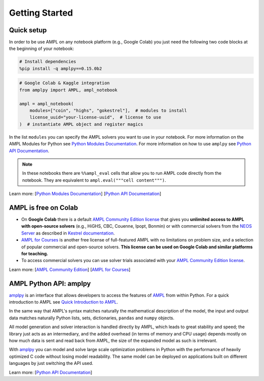 
Getting Started
===============

Quick setup
-----------

In order to be use AMPL on any notebook platform (e.g., Google Colab) you just need the following two code blocks
at the beginning of your notebook:

.. code-block:: bash

   # Install dependencies
   %pip install -q amplpy==0.15.0b2


.. code-block:: python

    # Google Colab & Kaggle integration
    from amplpy import AMPL, ampl_notebook

    ampl = ampl_notebook(
        modules=["coin", "highs", "gokestrel"],  # modules to install
        license_uuid="your-license-uuid",  # license to use
    )  # instantiate AMPL object and register magics

In the list ``modules`` you can specify the AMPL solvers you want to use in your notebook.
For more information on the AMPL Modules for Python see `Python Modules Documentation <https://dev.ampl.com/ampl/python/modules.html>`_.
For more information on how to use ``amplpy`` see `Python API Documentation <https://amplpy.readthedocs.io/>`_.

.. grid:: 1 1 2 2
    :gutter: 0
    :margin: 0
    :padding: 0

    .. grid-item-card::
        :margin: 0
        :padding: 0

        Quick Start using Pandas dataframes
        ^^^^^^^^^^^^^^^^^^^^^^^^^^^^^^^^^^^

        Data can be loaded in various forms, one of which is ``pandas.DataFrame`` objects.

        .. image:: https://colab.research.google.com/assets/colab-badge.svg
            :target: https://colab.research.google.com/github/ampl/colab.ampl.com/blob/master/authors/fdabrandao/quick-start/pandasdiet.ipynb
            :alt: Open In Colab

        .. image:: https://kaggle.com/static/images/open-in-kaggle.svg
            :target: https://kaggle.com/kernels/welcome?src=https://github.com/ampl/colab.ampl.com/blob/master/authors/fdabrandao/quick-start/pandasdiet.ipynb
            :alt: Kaggle

        .. image:: https://assets.paperspace.io/img/gradient-badge.svg
            :target: https://console.paperspace.com/github/ampl/colab.ampl.com/blob/master/authors/fdabrandao/quick-start/pandasdiet.ipynb
            :alt: Gradient

        .. image:: https://studiolab.sagemaker.aws/studiolab.svg
            :target: https://studiolab.sagemaker.aws/import/github/ampl/colab.ampl.com/blob/master/authors/fdabrandao/quick-start/pandasdiet.ipynb
            :alt: Open In SageMaker Studio Lab

    .. grid-item-card::
        :margin: 0
        :padding: 0

        Quick Start using lists and dictionaries
        ^^^^^^^^^^^^^^^^^^^^^^^^^^^^^^^^^^^^^^^^

        Data can be loaded in various forms, including Python lists and dictionaries.

        .. image:: https://colab.research.google.com/assets/colab-badge.svg
            :target: https://colab.research.google.com/github/ampl/colab.ampl.com/blob/master/authors/fdabrandao/quick-start/nativediet.ipynb
            :alt: Open In Colab

        .. image:: https://kaggle.com/static/images/open-in-kaggle.svg
            :target: https://kaggle.com/kernels/welcome?src=https://github.com/ampl/colab.ampl.com/blob/master/authors/fdabrandao/quick-start/nativediet.ipynb
            :alt: Kaggle

        .. image:: https://assets.paperspace.io/img/gradient-badge.svg
            :target: https://console.paperspace.com/github/ampl/colab.ampl.com/blob/master/authors/fdabrandao/quick-start/nativediet.ipynb
            :alt: Gradient

        .. image:: https://studiolab.sagemaker.aws/studiolab.svg
            :target: https://studiolab.sagemaker.aws/import/github/ampl/colab.ampl.com/blob/master/authors/fdabrandao/quick-start/nativediet.ipynb
            :alt: Open In SageMaker Studio Lab

.. note::

    In these notebooks there are ``%%ampl_eval`` cells that allow you to run AMPL code directly from the notebook. 
    They are equivalent to ``ampl.eval("""cell content""")``.

Learn more: [`Python Modules Documentation <https://dev.ampl.com/ampl/python/modules.html>`_] [`Python API Documentation <https://amplpy.readthedocs.io/>`_]

AMPL is free on Colab
---------------------

- On **Google Colab** there is a default `AMPL Community Edition license <https://ampl.com/ce/>`_
  that gives you **unlimited access to AMPL
  with open-source solvers** (e.g., HiGHS, CBC, Couenne, Ipopt, Bonmin)
  or with commercial solvers from the `NEOS Server <https://www.neos-server.org/>`_ as described in `Kestrel documentation <https://dev.ampl.com/solvers/kestrel.html>`_.

- `AMPL for Courses <https://ampl.com/licenses-and-pricing/ampl-for-teaching/>`_ is another free license of full-featured AMPL with no limitations on problem size, and a selection of popular commercial and open-source solvers.
  **This license can be used on Google Colab and similar platforms for teaching.**

- To access commercial solvers you can use solver trials associated with your `AMPL Community Edition license <https://ampl.com/ce/>`_.

Learn more: [`AMPL Community Edition <https://ampl.com/ce/>`_] [`AMPL for Courses <https://ampl.com/licenses-and-pricing/ampl-for-teaching/>`_]

AMPL Python API: amplpy
-----------------------

`amplpy <https://amplpy.readthedocs.io>`_ is an interface that allows developers to access the features of `AMPL <https://ampl.com>`_ from within Python.
For a quick introduction to AMPL see `Quick Introduction to AMPL <https://dev.ampl.com/ampl/introduction.html>`_.

In the same way that AMPL's syntax matches naturally the mathematical description of the model,
the input and output data matches naturally Python lists, sets, dictionaries, ``pandas`` and ``numpy`` objects.

All model generation and solver interaction is handled directly by AMPL, which leads to
great stability and speed; the library just acts as an intermediary, and the added overhead (in terms of memory and
CPU usage) depends mostly on how much data is sent and read back from AMPL, the size of the expanded model as such is irrelevant.

With `amplpy <https://amplpy.readthedocs.io>`_ you can model and solve large scale optimization problems in Python with the performance of heavily optimized C code
without losing model readability. The same model can be deployed on applications
built on different languages by just switching the API used.

Learn more: [`Python API Documentation <https://amplpy.readthedocs.io>`_]

